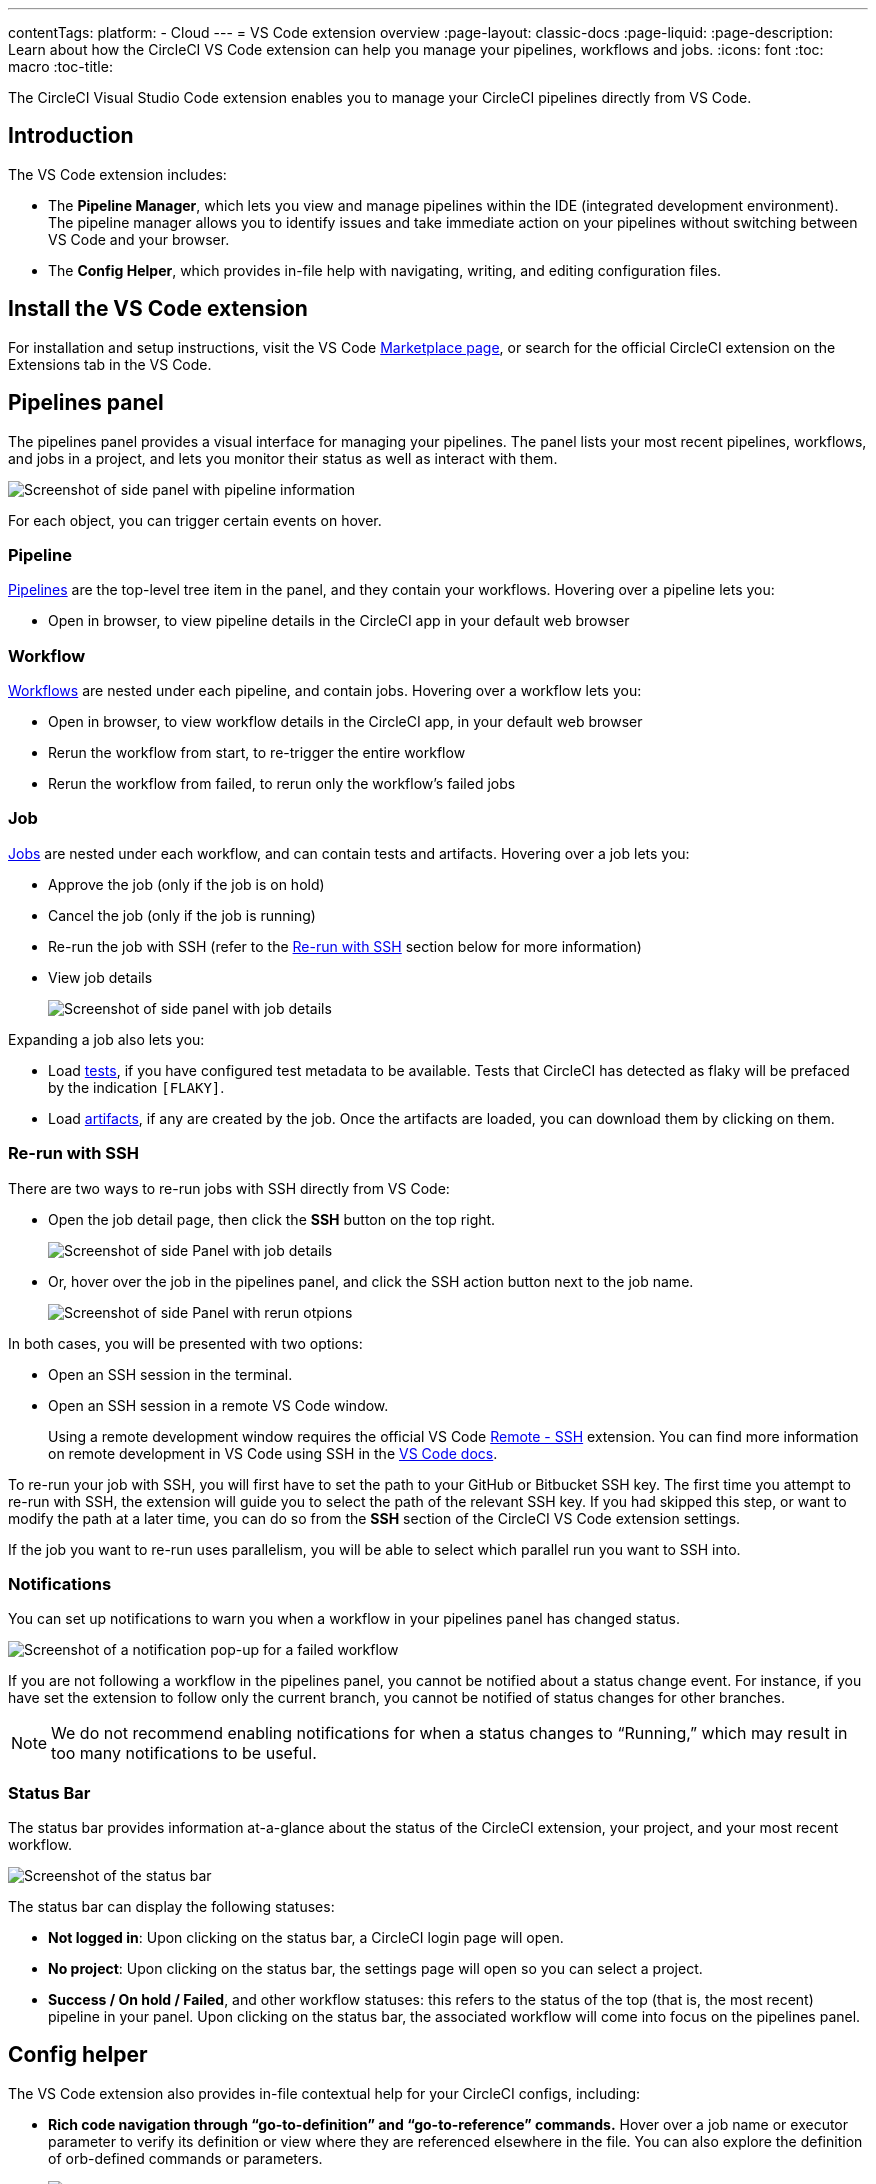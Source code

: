 ---
contentTags:
  platform:
  - Cloud
---
= VS Code extension overview
:page-layout: classic-docs
:page-liquid:
:page-description: Learn about how the CircleCI VS Code extension can help you manage your pipelines, workflows and jobs.
:icons: font
:toc: macro
:toc-title:

The CircleCI Visual Studio Code extension enables you to manage your CircleCI pipelines directly from VS Code.

[#introduction]
== Introduction

The VS Code extension includes:

- The **Pipeline Manager**, which lets you view and manage pipelines within the IDE (integrated development environment). The pipeline manager allows you to identify issues and take immediate action on your pipelines without switching between VS Code and your browser.
- The **Config Helper**, which provides in-file help with navigating, writing, and editing configuration files.

[#install-the-vs-code-extension]
== Install the VS Code extension

For installation and setup instructions, visit the VS Code link:https://marketplace.visualstudio.com/items?itemName=circleci.circleci[Marketplace page], or search for the official CircleCI extension on the Extensions tab in the VS Code.

[#pipelines-panel]
== Pipelines panel
The pipelines panel provides a visual interface for managing your pipelines. The panel lists your most recent pipelines, workflows, and jobs in a project, and lets you monitor their status as well as interact with them.

image::{{site.baseurl}}/assets/img/docs/vs_code_extension_pipelines-panel.png[Screenshot of side panel with pipeline information]

For each object, you can trigger certain events on hover.

[#pipeline]
=== Pipeline
xref:pipelines#[Pipelines] are the top-level tree item in the panel, and they contain your workflows. Hovering over a pipeline lets you:

- Open in browser, to view pipeline details in the CircleCI app in your default web browser

[#workflow]
=== Workflow
xref:workflows#[Workflows] are nested under each pipeline, and contain jobs. Hovering over a workflow lets you:

- Open in browser, to view workflow details in the CircleCI app, in your default web browser
- Rerun the workflow from start, to re-trigger the entire workflow
- Rerun the workflow from failed, to rerun only the workflow's failed jobs

[#job]
=== Job
xref:jobs-steps#[Jobs] are nested under each workflow, and can contain tests and artifacts. Hovering over a job lets you:

- Approve the job (only if the job is on hold)

- Cancel the job (only if the job is running)

- Re-run the job with SSH (refer to the xref:#re-run-with-ssh[Re-run with SSH] section below for more information)

- View job details
+
image:{{site.baseurl}}/assets/img/docs/vs_code_extension_job-details-gif.gif[Screenshot of side panel with job details]

Expanding a job also lets you:

- Load xref:test#[tests], if you have configured test metadata to be available. Tests that CircleCI has detected as flaky will be prefaced by the indication `[FLAKY]`.

- Load xref:artifacts#[artifacts], if any are created by the job. Once the artifacts are loaded, you can download them by clicking on them.

[#re-run-with-ssh]
=== Re-run with SSH

There are two ways to re-run jobs with SSH directly from VS Code:

* Open the job detail page, then click the **SSH** button on the top right.
+
image::{{site.baseurl}}/assets/img/docs/vs_code_extension_job-details.png[Screenshot of side Panel with job details]

* Or, hover over the job in the pipelines panel, and click the SSH action button next to the job name.
+
image::{{site.baseurl}}/assets/img/docs/vs_code_extension_action_in_side_panel.png[Screenshot of side Panel with rerun otpions]

In both cases, you will be presented with two options:

* Open an SSH session in the terminal.

* Open an SSH session in a remote VS Code window.
+
Using a remote development window requires the official VS Code link:https://marketplace.visualstudio.com/items?itemName=ms-vscode-remote.remote-ssh[Remote - SSH] extension. You can find more information on remote development in VS Code using SSH in the link:https://code.visualstudio.com/docs/remote/ssh[VS Code docs].

To re-run your job with SSH, you will first have to set the path to your GitHub or Bitbucket SSH key. The first time you attempt to re-run with SSH, the extension will guide you to select the path of the relevant SSH key. If you had skipped this step, or want to modify the path at a later time, you can do so from the **SSH** section of the CircleCI VS Code extension settings.

If the job you want to re-run uses parallelism, you will be able to select which parallel run you want to SSH into.

[#notifications]
=== Notifications
You can set up notifications to warn you when a workflow in your pipelines panel has changed status.

image::{{site.baseurl}}/assets/img/docs/vs_code_extension_notification.png[Screenshot of a notification pop-up for a failed workflow]

If you are not following a workflow in the pipelines panel, you cannot be notified about a status change event. For instance, if you have set the extension to follow only the current branch, you cannot be notified of status changes for other branches.

NOTE: We do not recommend enabling notifications for when a status changes to “Running,” which may result in too many notifications to be useful.

[#status-bar]
=== Status Bar

The status bar provides information at-a-glance about the status of the CircleCI extension, your project, and your most recent workflow.

image::{{site.baseurl}}/assets/img/docs/vs_code_extension_status-bar.png[Screenshot of the status bar]

The status bar can display the following statuses:

- **Not logged in**: Upon clicking on the status bar, a CircleCI login page will open.

- **No project**: Upon clicking on the status bar, the settings page will open so you can select a project.

- **Success / On hold / Failed**, and other workflow statuses: this refers to the status of the top (that is, the most recent) pipeline in your panel. Upon clicking on the status bar, the associated workflow will come into focus on the pipelines panel.

[#config-helper]
== Config helper

The VS Code extension also provides in-file contextual help for your CircleCI configs, including:

- **Rich code navigation through “go-to-definition” and “go-to-reference” commands.** Hover over a job name or executor parameter to verify its definition or view where they are referenced elsewhere in the file. You can also explore the definition of orb-defined commands or parameters.
+
image::{{site.baseurl}}/assets/img/docs/vs_code_extension_config_helper_go-to-definition-optimised.gif[Screenshot showing the definition available on hover]

- **Contextual documentation and usage hints when hovering on specific keys.** This helps you avoid having to frequently switch to your browser to check the documentation when editing your configuration. Links to the official CircleCI docs are also provided on hover, for easier navigation.
+
image::{{site.baseurl}}/assets/img/docs/vs_code_extension_config_helper_on-hover-documentation.png[Screenshot showing the contextual information on hover]

- **Syntax validation**. This helps you identify typos, incorrect use of parameters, incomplete definitions, wrong types, invalid or deprecated machine versions, etc.
+
image::{{site.baseurl}}/assets/img/docs/vs_code_extension_config_helper_syntax-validation.gif[Screenshot showing the synthax highlightning when an error is identified]

- **Usage warnings**. This helps you identify deprecated parameters, unused jobs or executors, or missing properties that prevent you from taking advantage of CircleCI’s full capabilities.
+
image::{{site.baseurl}}/assets/img/docs/vs_code_extension_config_helper_usage-warning.png[Screenshot showing code highlightning to warn on an unused job]

- **Auto completion**. This is available with both built-in keys and parameters as well as user-defined variables.
+
image::{{site.baseurl}}/assets/img/docs/vs_code_extension_config_helper_autocomplete.png[Screenshot showing two suggestions to autocomplete the line of code]

[#config-validation-commands]
=== Config validation commands

The config helper also provides two commands that help you statically validate your YAML config files without having to run a pipeline.

* Validate current configuration file
+
Corresponds to the CLI command `circleci config validate`, and verifies statically that the config file is well formed. Please note that this command only validates this file for structure and syntax errors, but not for semantic error (e.g. "This job does not exist").

* Validate current configuration file against org policy
+
Corresponds to the CLI command `circleci policy decide`, and verifies that the configuration file complies with your organisation policies (if any are set).

Both of these commands can be run by:

- Opening the VS Code Command Palette.

- Right-clicking anywhere within an opened `.circleci/config.yml` file.

- Clicking on the CircleCI button on the top right of the editor when you have a `.circleci/config.yml`open. Note that the button will not be visible if you are editing any other file.

[#open-source-language-server]
=== Open source language server

The config helper is based on a dedicated language server specific for CircleCI YAML files, which is open source. You can view its source code, contribute and add issues directly on the project repository: link:https://github.com/CircleCI-Public/circleci-yaml-language-server[circleci-yaml-language-server].

You can also integrate the language server into any editor which supports the Language Server Protocol, and build your own plugin to benefit from config helper capabilities in your favourite editor.

